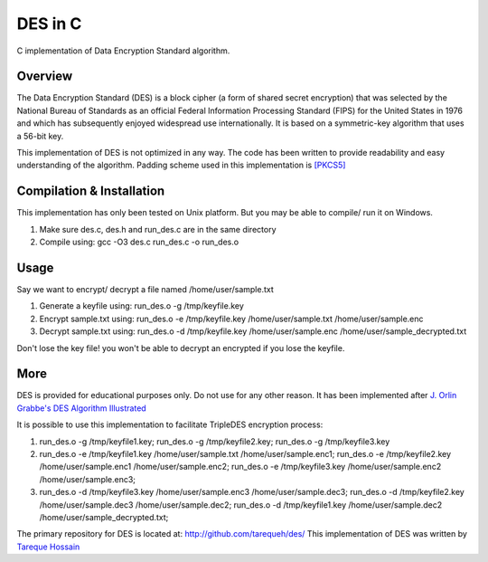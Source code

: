 ###################
 DES in C
###################
C implementation of Data Encryption Standard algorithm.

Overview
========
The Data Encryption Standard (DES) is a block cipher (a form of shared secret encryption) that was selected by the National 
Bureau of Standards as an official Federal Information Processing Standard (FIPS) for the United States in 1976 and which 
has subsequently enjoyed widespread use internationally. It is based on a symmetric-key algorithm that uses a 56-bit key.

This implementation of DES is not optimized in any way. The code has been written to provide readability and easy 
understanding of the algorithm. Padding scheme used in this implementation is `[PKCS5] <ftp://ftp.rsasecurity.com/pub/pkcs/pkcs-5v2/pkcs5v2-0.pdf>`_

Compilation & Installation
==========================
This implementation has only been tested on Unix platform. But you may be able to compile/ run it on Windows.

1. Make sure des.c, des.h and run_des.c are in the same directory 
2. Compile using: gcc -O3 des.c run_des.c -o run_des.o   

Usage
=====
Say we want to encrypt/ decrypt a file named /home/user/sample.txt

1. Generate a keyfile using: run_des.o -g /tmp/keyfile.key
2. Encrypt sample.txt using: run_des.o -e /tmp/keyfile.key /home/user/sample.txt /home/user/sample.enc
3. Decrypt sample.txt using: run_des.o -d /tmp/keyfile.key /home/user/sample.enc /home/user/sample_decrypted.txt

Don't lose the key file! you won't be able to decrypt an encrypted if you lose the keyfile.

More
====
DES is provided for educational purposes only. Do not use for any other reason.
It has been implemented after `J. Orlin Grabbe's DES Algorithm Illustrated <http://orlingrabbe.com/des.htm>`_

It is possible to use this implementation to facilitate TripleDES encryption process:

1. run_des.o -g /tmp/keyfile1.key; run_des.o -g /tmp/keyfile2.key; run_des.o -g /tmp/keyfile3.key
2. run_des.o -e /tmp/keyfile1.key /home/user/sample.txt /home/user/sample.enc1; run_des.o -e /tmp/keyfile2.key /home/user/sample.enc1 /home/user/sample.enc2; run_des.o -e /tmp/keyfile3.key /home/user/sample.enc2 /home/user/sample.enc3;
3. run_des.o -d /tmp/keyfile3.key /home/user/sample.enc3 /home/user/sample.dec3; run_des.o -d /tmp/keyfile2.key /home/user/sample.dec3 /home/user/sample.dec2; run_des.o -d /tmp/keyfile1.key /home/user/sample.dec2 /home/user/sample_decrypted.txt; 

The primary repository for DES is located at: `http://github.com/tarequeh/des/ <http://github.com/tarequeh/des/>`_
This implementation of DES was written by `Tareque Hossain <mailto:tareque@codexn.com>`_
